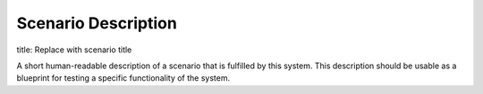 Scenario Description
====================

title: Replace with scenario title

A short human-readable description of a scenario that is fulfilled by this system.
This description should be usable as a blueprint for testing a specific
functionality of the system.
